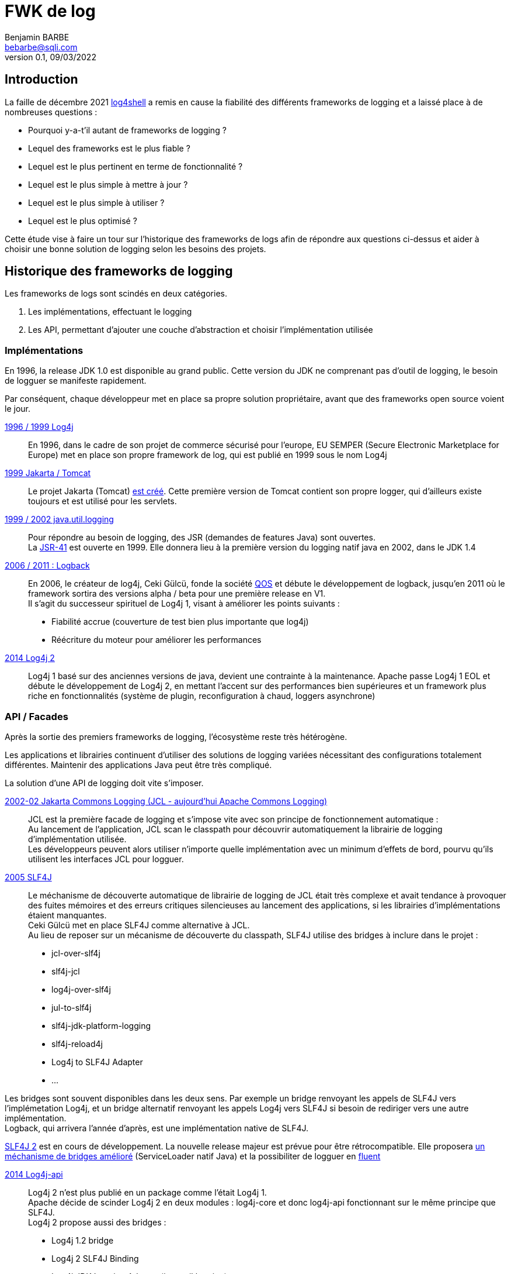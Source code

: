 = FWK de log
Benjamin BARBE <bebarbe@sqli.com>
V0.1, 09/03/2022

:doctype: book

:toc:

== Introduction

La faille de décembre 2021 https://nvd.nist.gov/vuln/detail/CVE-2021-44228[log4shell] a remis en cause la fiabilité des différents frameworks de logging et a laissé place à de nombreuses questions :

* Pourquoi y-a-t'il autant de frameworks de logging ?
* Lequel des frameworks est le plus fiable ?
* Lequel est le plus pertinent en terme de fonctionnalité ?
* Lequel est le plus simple à mettre à jour ?
* Lequel est le plus simple à utiliser ?
* Lequel est le plus optimisé ?


Cette étude vise à faire un tour sur l'historique des frameworks de logs afin de répondre aux questions ci-dessus et aider à choisir une bonne solution de logging selon les besoins des projets.

== Historique des frameworks de logging

Les frameworks de logs sont scindés en deux catégories.

. Les implémentations, effectuant le logging
. Les API, permettant d'ajouter une couche d'abstraction et choisir l'implémentation utilisée

=== Implémentations
En 1996, la release JDK 1.0 est disponible au grand public. Cette version du JDK ne comprenant pas d'outil de logging, le besoin de logguer se manifeste rapidement.

Par conséquent, chaque développeur met en place sa propre solution propriétaire, avant que des frameworks open source voient le jour.

https://logging.apache.org/log4j/1.2/[1996 / 1999 Log4j]:: En 1996, dans le cadre de son projet de commerce sécurisé pour l'europe, EU SEMPER (Secure Electronic Marketplace for Europe) met en place son propre framework de log, qui est publié en 1999 sous le nom Log4j
https://tomcat.apache.org/tomcat-8.0-doc/logging.html#Servlets_logging_API[1999 Jakarta / Tomcat]:: Le projet Jakarta (Tomcat) https://lists.apache.org/thread/53otcqljjfnvjs3hv8m4ldzlgz59yk6k[est créé]. Cette première version de Tomcat contient son propre logger, qui d'ailleurs existe toujours et est utilisé pour les servlets.
https://docs.oracle.com/javase/7/docs/api/java/util/logging/package-summary.html[1999 / 2002 java.util.logging]:: Pour répondre au besoin de logging, des JSR (demandes de features Java) sont ouvertes. +
La https://jcp.org/en/jsr/detail?id=47[JSR-41] est ouverte en 1999. Elle donnera lieu à la première version du logging natif java en 2002, dans le JDK 1.4
https://logback.qos.ch/[2006 / 2011 : Logback]:: En 2006, le créateur de log4j, Ceki Gülcü, fonde la société https://www.qos.ch/[QOS] et débute le développement de logback, jusqu'en 2011 où le framework sortira des versions alpha / beta pour une première release en V1. +
Il s'agit du successeur spirituel de Log4j 1, visant à améliorer les points suivants :
** Fiabilité accrue (couverture de test bien plus importante que log4j)
** Réécriture du moteur pour améliorer les performances
https://logging.apache.org/log4j/2.x/[2014 Log4j 2]:: Log4j 1 basé sur des anciennes versions de java, devient une contrainte à la maintenance. Apache passe Log4j 1 EOL et débute le développement de Log4j 2, en mettant l'accent sur des performances bien supérieures et un framework plus riche en fonctionnalités (système de plugin, reconfiguration à chaud, loggers asynchrone)


=== API / Facades

Après la sortie des premiers frameworks de logging, l'écosystème reste très hétérogène.

Les applications et librairies continuent d'utiliser des solutions de logging variées nécessitant des configurations totalement différentes. Maintenir des applications Java peut être très compliqué.

La solution d'une API de logging doit vite s'imposer.

https://commons.apache.org/proper/commons-logging/[2002-02 Jakarta Commons Logging (JCL - aujourd'hui Apache Commons Logging)]:: 
JCL est la première facade de logging et s'impose vite avec son principe de fonctionnement automatique : +
Au lancement de l'application, JCL scan le classpath pour découvrir automatiquement la librairie de logging d'implémentation utilisée. +
Les développeurs peuvent alors utiliser n'importe quelle implémentation avec un minimum d'effets de bord, pourvu qu'ils utilisent les interfaces JCL pour logguer.
https://www.slf4j.org/[2005 SLF4J]:: Le méchanisme de découverte automatique de librairie de logging de JCL était très complexe et avait tendance à provoquer des fuites mémoires et des erreurs critiques silencieuses au lancement des applications, si les librairies d'implémentations étaient manquantes. +
Ceki Gülcü met en place SLF4J comme alternative à JCL. +
Au lieu de reposer sur un mécanisme de découverte du classpath, SLF4J utilise des bridges à inclure dans le projet :
** jcl-over-slf4j
** slf4j-jcl
** log4j-over-slf4j
** jul-to-slf4j
** slf4j-jdk-platform-logging
** slf4j-reload4j
** Log4j to SLF4J Adapter
** ...

Les bridges sont souvent disponibles dans les deux sens. Par exemple un bridge renvoyant les appels de SLF4J vers l'implémetation Log4j, et un bridge alternatif renvoyant les appels Log4j vers SLF4J si besoin de rediriger vers une autre implémentation. +
Logback, qui arrivera l'année d'après, est une implémentation native de SLF4J.

https://www.slf4j.org/faq.html#changesInVersion200[SLF4J 2] est en cours de développement. La nouvelle release majeur est prévue pour être rétrocompatible. Elle proposera https://www.slf4j.org/faq.html#changesInVersion200[un méchanisme de bridges amélioré] (ServiceLoader natif Java) et la possibiliter de logguer en https://www.slf4j.org/manual.html#fluent[fluent]

https://logging.apache.org/log4j/2.x/log4j-api/[2014 Log4j-api]:: Log4j 2 n'est plus publié en un package comme l'était Log4j 1. +
Apache décide de scinder Log4j 2 en deux modules :  log4j-core et donc log4j-api fonctionnant sur le même principe que SLF4J. +
Log4j 2 propose aussi des bridges :
** Log4j 1.2 bridge
** Log4j 2 SLF4J Binding
** Log4j JDK Logging Adapter (java.util.logging)
** Log4j 2 JDK Platform Logging Adapter (system.logger)

https://docs.oracle.com/javase/9/docs/api/java/lang/System.Logger.html[2017 JDK 9 system logger]:: Beaucoup plus tardivement, et après avoir déployé java.util.logging dans le JDK 1.4, Oracle déploie system.logger se présentant comme l'API de logging native, à partir du JDK 9 +
_Quelques liens intéressants sur system.logger qui est assez méconnu https://www.reddit.com/r/java/comments/s5bomf/replacing_logging_apis_with_javalangsystemlogger/[1] https://blog.frankel.ch/system-logger/[2]_


https://github.com/google/flogger[2018 flogger]::
On notera aussi flogger, développé par Google et proposant une approche fluent. La pre-release 0.1 est sortie en 2018.

== Avant de continuer

Log4j 1 est encore aujourd'hui très utilisé, mais puisque la dépendance est EOL et la migration vers Log4j 2 est fortement conseillée, on ignorera Log4j 1.

== Comparaison des appenders
Les appenders commnus qu'on retrouve entre les trois implémentations sont les suivants :

.Appenders principaux
|===
|	*Log4j2*	|	*Logback*	| *java.util.logging*
|	ConsoleAppender	|	ConsoleAppender	|	ConsoleHandler
|	FileAppender	|	FileAppender	|	FileHandler
|	OutputStreamAppender	|	OutputStreamAppender	|	StreamHandler
|	SocketAppender	|	ServerSocketAppender +
SSLServerSocketAppender +
AbstractServerSocketAppender +
AbstractSocketAppender		|	SocketHandler +
AbstractSSLSocketAppender
|	**Paramétrage d’appender**	|	CyclicBufferAppender	|	MemoryHandler
|	RollingFileAppender	|	RollingFileAppender	|	
|	VectorAppender	|	ListAppender	|	
|	AsyncAppender +
AsyncLogger |	AsyncAppender	|	
|	SmtpAppender	|	SMTPAppender	|	
|	RoutingAppender	|	SiftingAppender	|	
|	SyslogAppender	|	SyslogAppender	|	
|	NullAppender	|	NOPAppender	|	
|	JdbcAppender	|	https://jira.qos.ch/browse/LOGBACK-1591[**DbAppender supprimé en 1.2.9**]	|	
|===

On remarque que java.util.logging propose peu de loggers, il n'y a pas d'équivalent natif au RollingFileAppender. +
Attention cependant, le FileHandler permet tout de même une rotation très basique, basée sur la taille des fichiers (ce qui suffit dans la plupart des cas). +
Quant à Logback, on peut lui repprocher de ne plus avoir d'appender de base de données.

Log4j est, par contre, beaucoup plus fourni avec les appenders suivants :

.Appenders supplémentaires Log4j 2
|===
|	JpaAppender	| NoSqlAppender | WriterAppender | FlumeAppender
|	DemoAppender	|	RandomAccessFileAppender	|	RollingRandomAccessFileAppender	|	CassandraAppender	
|	ServletAppender	|	CountingNoOpAppender	|	AbstractOutputStreamAppender	 | MemoryMappedFileAppender	
|	AbstractDatabaseAppender	|	JmsAppender	|	KafkaAppender	|	JeroMqAppender	
|	RewriteAppender	|	AbstractFileAppender	|	FailoverAppender	|	AbstractWriterAppender	
|	HttpAppender | | | 

|===

== Fonctionnalités

=== MDC (Mapped Diagnostic Context) / Thread Context
Le MDC permet d'envoyer des propriétés au logger afin de différencier les logs plus facilement :

* ID utilisateur
* ID session http
* ID objet métier

Il se présente sous la forme d'un dictionnaire (d'où le **Mapped** Diagnostic Context) et a une portée statique :

Les propriétés passées au logger sont disponibles dans toutes les méthodes exécutées en suivant, tant que le MDC n'est pas vidé.

==== Logback : MDC

.MDC logback
[source, java]
----
package chapters.mdc;

import org.slf4j.Logger;
import org.slf4j.LoggerFactory;
import org.slf4j.MDC;

import ch.qos.logback.classic.PatternLayout;
import ch.qos.logback.core.ConsoleAppender;

public class SimpleMDC {
  static public void main(String[] args) throws Exception {

    // You can put values in the MDC at any time. Before anything else
    // we put the first name
    MDC.put("first", "Dorothy");

    [ SNIP ]
    
    Logger logger = LoggerFactory.getLogger(SimpleMDC.class);
    // We now put the last name
    MDC.put("last", "Parker");

    // The most beautiful two words in the English language according
    // to Dorothy Parker:
    logger.info("Check enclosed.");
    logger.debug("The most beautiful two words in English.");

    MDC.put("first", "Richard");
    MDC.put("last", "Nixon");
    logger.info("I am not a crook.");
    logger.info("Attributed to the former US president. 17 Nov 1973.");

    MDC.remove("first");
    MDC.remove("last");
  }

  [ SNIP ]

}
----
.Configuration appender
[source, xml]
----
<appender name="CONSOLE" class="ch.qos.logback.core.ConsoleAppender"> 
  <layout>
    <Pattern>%X{first} %X{last} - %m%n</Pattern>
  </layout> 
</appender>
----

.Résultat logs
[source, txt]
----
Dorothy Parker - Check enclosed.
Dorothy Parker - The most beautiful two words in English.
Richard Nixon - I am not a crook.
Richard Nixon - Attributed to the former US president. 17 Nov 1973.
----

==== Log4j2 : Thread Context
Le Thread Context chez Log4j 2 est le cumul du MDC (Mapped Diagnostic Context / Thread Context **Map**), NDC (Nested Diagnostic Context / Thread Context **Stack**).

On peut aussi appeler ces fonctionnalités le "fish tagging".

==== Thread Context Map / MDC
La version la plus répandue consistant à utiliser une Map, comme pour logback.

.MDC log4j2
[source, java]
----
    ThreadContext.put("id", UUID.randomUUID().toString()); // Add the fishtag;
    ThreadContext.put("ipAddress", request.getRemoteAddr());
    ThreadContext.put("loginId", session.getAttribute("loginId"));
    ThreadContext.put("hostName", request.getServerName());
    
    logger.debug("Message 1");
    
    
    logger.debug("Message 2");
    
    
    ThreadContext.clear();
----

.Configuration appender
[source, xml]
----
<Appenders>
    <Console name="STDOUT">
        <PatternLayout pattern="%X{id} %X{ipAddress} %X{loginId} %X{hostName} - %m%n" />
    </Console>
</Appenders>
----

.Résultat logs
[source, txt]
----
1b7b251df1244e8db46a45c186aada2b 127.0.0.1 monLogin SERVER-APPLICATIF - Message 1
1b7b251df1244e8db46a45c186aada2b 127.0.0.1 monLogin SERVER-APPLICATIF - Message 2
----

==== Thread Context Stack / NDC
Cette version est moins répandue, on utilise une stack à laquelle on veut ajouter et supprimer des valeurs, au fur et à mesure.

Le NDC est particulièrement utile si on veut injecter une seule valeur dans le context, ou si on a une arborescence ou un fil d'ariane à logguer :

  [Date] id_utilisateur [MSG_LOG]


  [Date] id_session domaine_métier_1 sous_domaine_métier id_objet_métier [MSG_LOG]


.NDC log4j2
[source, java]
----
    ThreadContext.push(UUID.randomUUID().toString()); // Add the fishtag;
     
    logger.debug("Message 1");

    //...

    logger.debug("Message 2");
    
    //...

    ThreadContext.pop();
----

.Configuration appender
[source, java]
----
<Appenders>
    <Console name="STDOUT">
        <PatternLayout pattern="%x - %m%n" />
    </Console>
</Appenders>
----

.Résultat logs
[source, txt]
----
1b7b251df1244e8db46a45c186aada2b - Message 1
1b7b251df1244e8db46a45c186aada2b - Message 2

USER_1 - Connexion
USER_1 AVION F-AE87 MOTEUR X - Inspection
USER_1 AVION F-AE87 MOTEUR X - Démontage
USER_1 AVION F-AE87 - Inspection
----

==== Closeable Thread Context
Le Closeable Thread Context reprend les principes ci-dessus mais a l'avantage de se purger automatiquement, puisqu'il s'utilise dans un try-with-resources (il implémente la l'interface Closeable).

.Closeable MDC log4j2
[source, java]
----


    // Add to the ThreadContext map for this try block only;
    try (final CloseableThreadContext.Instance ctc
            = CloseableThreadContext.put("id", UUID.randomUUID().toString())
                    .put("loginId", session.getAttribute("loginId"))) {
     
        logger.debug("Message 1");

        logger.debug("Message 2");
    }
----


.Closeable NDC log4j2
[source, java]
----

    try (final CloseableThreadContext.Instance ctc
            = CloseableThreadContext.push(UUID.randomUUID().toString())) {
     
        logger.debug("Message 1");
    
        logger.debug("Message 2");
    }
----

==== java.util.logging

java.util.logging ne supporte ni le MDC, ni le NDC.

== Le logging asynchrone

Une fonctionnalité phare des frameworks de logging est le logging asynchrone.

En effet logguer mobilise des ressources et peut avoir un impact important pour de nombreuses raisons :

* L'application log beaucoup
* Des patterns de convertion complexes sont utilisés
* Des appenders qui nécessitent des accès disque
* Des appenders qui nécessitent des accès réseau (SocketAppender, JdbcAppender, ...)
* Les appenders base de données affectés par les performances de la BDD, les temps de transaction et possibles locks

La solution de logging asynchrone peut alors rapidement se montrer avantageuse

==== https://logback.qos.ch/manual/appenders.html#AsyncAppender[Logback AsyncAppender]

===== Configuration appenders
L'utilisation de l'async sur logback est très simple et passe simplement par un AsyncAppender qui est une solution native et qui encapsule un autre appender :

.Configuration appender
[source, xml]
----

  <appender name="FILE" class="FileAppender">
    <file>myapp.log</file>
    <encoder class="PatternLayoutEncoder">
      <pattern>%logger{35} - %msg%n</pattern>
    </encoder>
  </appender>

  <appender name="ASYNC" class="AsyncAppender">
    <appender-ref ref="FILE"/>
    <!-- les paramètres suivant sont faculatifs-->
    <queueSize>1000</queueSize>
    <discardingThreshold>0</discardingThreshold>
    <neverBlock>true</neverBlock>
  </appender>

  <root level="DEBUG">
    <appender-ref ref="ASYNC"/>
  </root>
</configuration>
----

===== Paramétrage d'optimisation

Les évenements de log sont stockés dans une file de taille fixe, représentant les logs restants à écrire par les appenders. La taille de cette file est modifiable.

A partir d'un certain seuil de remplissement de la file, logback supprime des events de log pour laisser place à d'autres messages à logguer. Ce seuil est paramétrable et désactivable.

Le comportement dans le cas où la file est pleine est paramétrable : par défaut des logs sont purgés, autrement il est possible de bloquer l'appender, afin qu'il attende que de la place se libère dans la file : les logs ne sont plus perdus mais les performances sont considérablement réduites

==== https://logging.apache.org/log4j/2.x/manual/async.html[Log4j 2]

Log4j propose plusieurs solutions pour passer en asynchrone, et se base sur la librairie LMAX Disruptor, a ajouter au classpath.

===== Migrer automatiquement en asynchrone

Log4j2 propose de passer automatiquement tous les loggers en asynchrone.

Il suffit de valoriser la propriété système ```log4j2.contextSelector``` à ```org.apache.logging.log4j.core.async.AsyncLoggerContextSelector``` ou ``` org.apache.logging.log4j.core.async.BasicAsyncLoggerContextSelector``` au lancement de l'appli

===== Activation manuelle de l'asynchrone

Log4j permet aussi de passer manuellement des loggers en asynchrone dans la configuration :

* On configure les appenders comme d'habitude
* On utlise ensuite des loggers asynchrones, ```<AsyncRoot></AsyncRoot>``` plutôt que ```<Root></Root>``` et/ou ```<AsyncLogger></AsyncLogger>``` plutôt que ```<Logger></Logger>```.


.Configuration appender
[source, xml]
----
  <Appender>
    ...
  </Appenders>
  <Loggers>
    <AsyncLogger name="com.foo.Bar" level="trace" includeLocation="true">
      <AppenderRef ref="AppenderClassique"/>
    </AsyncLogger>
    <Root level="info" includeLocation="true">
      <AppenderRef ref="AppenderClassique"/>
    </Root>
  </Loggers>
----

===== Paramétrage d'optimisation
Tout comme Logback, le logging asynchrone est paramétrable au travers de propriétés système, mais aussi dans un fichier ```log4j2.component.properties```.

La taille du buffer et le comportement du logger lorsqu'il est plein sont aussi paramétrables.

Par défaut, log4j attendra que de la place se libère quand le buffer est plein.

== Performances

Plusieurs benchmarks sont disponibles, les méthodologies et les versions testées sont différentes :

* https://logging.apache.org/log4j/2.x/manual/async.html
** *log4j-2.0-beta5, disruptor-3.0.0.beta3, log4j-1.2.17, logback-1.0.10*
** Warmup de JVM avec 200K log de 500 char
** Warmup répété 10x avec 10s de tempo pour attendre que les buffers se vident
** Appels de Logger.log (256 * 1024 / nb thread) fois, répété 5 fois, puis avg
* https://logging.apache.org/log4j/2.x/performance.html
** *log4j 1.2.17, log4j 2.6, logback 1.1.7, jul*
* https://logback.qos.ch/performance.html
** *log4j 1.2.17, log4j 2.14.1, log4j 1.3.0-alpha10*
** Pattern constant
** __Déperdition de logs désactivée__
** Conf buffer par défaut(256 * 1024 pour log4j2, 128 pour log4j, 256 pour logback)
* https://www.loggly.com/blog/benchmarking-java-logging-frameworks/
** *log4j 2.8.2, logback 1.2.3 / slf4j 1.7.25, jul*
** 1M de logs info
** 1x en warmup JVM, 10x pour prise en comtpe résultats
** Threads background de génération de nombre premiers pour situation "réelle"
** Le tout répété 3x
** Buffers augmentés à 1 000 000 pour log4j2 et logback
** Logback lossy désactivé

Globalement, il est compliqué de tirer une conclusion objective, mais on peut supposer que les performances des frameworks sont à peu près similaires et que le facteur principal est la bonne utilisation du logger (ne pas trop logguer et polluer le filesystem)


On retiendra tout de même des points importants

* Par défaut, logback *jette* des messages de log TRACE, DEBUG et INFO si la file est pleine à 80%, https://logback.qos.ch/manual/appenders.html#AsyncAppender[ce qui est paramétrable]
* Par défaut, l'absence de paramètre `log4j2.asyncQueueFullPolicy` ordonnera à log4j 2 *d'attendre* si la file de log est pleine, pour ne pas perdre de log. +
Si le paramètre est spécifié, log4j 2 supprimera des logs de la même manière que logback, en jettant les logs de type TARCE, DEBUG et INFO (configurable avec `log4j2.discardThreshold`) +
https://logging.apache.org/log4j/2.0/log4j-core/apidocs/org/apache/logging/log4j/core/async/AsyncQueueFullPolicyFactory.html[Voir les paramètres]



Quoi qu'il en soit, java.util.logging ne propose pas de logging asynchrone, pour une application avec un besoin de log important, il est évident qu'on se tournera vers log4j 2 ou logback pour de l'asynchrone.

On notera que la réputation de java.util.logging a avoir des performances désastreuse n'est plus nécessairement d'actualité. https://jeremymanson.blogspot.com/2009/04/faster-logging-with-faster-logger.html[Des optimisations ont été faites depuis Java 7]

== Documentation Support et Communauté

=== Documentation

Pour Log4j 2, on retrouve une https://logging.apache.org/log4j/2.x/[documentation] très complète comme tout projet apache, avec des guides, des changelogs détaillés, des guidelines, des benchmarks, des liens vers des tutoriels externes, une javadoc, etc... +

Côté https://logback.qos.ch/[Logback] et https://www.slf4j.org/manual.html[SLF4J], la documentation n'est pas aussi complète que log4j mais le principal est là, changelogs, guides et javadoc.

Pour java.util.logging, on se contentera d'une https://docs.oracle.com/javase/7/docs/api/java/util/logging/package-summary.html[javadoc], ou d'un https://docs.oracle.com/javase/8/docs/technotes/guides/logging/overview.html[guide Oracle] assez poussiéreux puisqu'il date de 2001.

=== Communauté
Selon https://www.qos.ch/[QOS], les statistiques d'utilisation sur mvnrepository donnent une bonne idée de la répartition des frameworks :

* logback : https://mvnrepository.com/search?q=logback[22k]
* log4j-core : https://mvnrepository.com/search?q=log4j[7k]

A titre indicatif :

* spring-webmvc : https://mvnrepository.com/search?q=spring-webmvc[4.5k]
* spring-boot-starter-web : https://mvnrepository.com/search?q=spring-boot-starter-web[8.4k]
* jackson-databind : https://mvnrepository.com/search?q=jackson-databind[21k]
* mockito-core : https://mvnrepository.com/search?q=mockito-core[25k]

Logback est bien plus présent que log4j. En comparant à d'autres frameworks largement adoptés, on constate que log4j 2 est quand même un framework largement connu et utilisé.

L'écart d'utilisation favorisant logback peut s'expliquer du fait que log4j 2 est sorti bien plus tard et que les https://docs.spring.io/spring-boot/docs/2.1.18.RELEASE/reference/html/boot-features-logging.html[starters spring utilisent logback par défaut]


On peut aussi comparer les mentions des frameworks sur Stackoverflow : 

* Avec une requête type ```logback created:2021-03..2022-03```, on peut extrapoler un nombre de posts par mois, mais cela force à stackoverflow à renvoyer le plus de résultats, qui ne sont pas forcément pertinents
* Autrement, une recherche simple (limitée à 500 résultats) remonte des résultats pertinents triés par date


On obtient les résultats suivants : (en date du 02/03/2022)

* Le post le plus ancien pour "log4j 2" : 28/05/2021 / 50 aines posts par mois
* Pour "logback" : le post le plus ancien : 18/09/2021 / ~ 100aine posts par mois
* Pour "java.util.logging" : 09/05/2015 / ~ 6 posts par mois

On constate que les communautés pour log4j 2 et logback sont importantes, en revanche, java.util.logging semble sous utilisé.

=== Support

Côté support, Logback et SLF4J de QOS proposent un support commercial.

java.util.logging étant inclu dans le JDK, pour une utilisation commerciale avec la license associée, le support est inclu.

Log4j en revanche ne propose https://logging.apache.org/log4j/2.x/support.html[pas de support], on se tournera vers la communautée (qui est quand même moins importante que Logback).

Pour ce qui est des mises à jour, Log4j, Logback et SLF4J étant des librairies, peuvent inclure des breaking changes.

Pour java.util.logging, https://www.oracle.com/java/technologies/java-se-support-roadmap.html[pourvu que la version du JDK utilisée soit encore supportée], des patchs de sécurité moins impactants sont disponibles.


== Conclusion

Les solutions de logging sont arrivées assez tardivement, ce qui a laissé assez de temps pour qu'un écosystème hétérogène s'installe.

Aujourd'hui, il n'y a pas de solution choisie à l'unanimité :

Log4j::
Est très complet mais sous exploité, ce qui rend le framework peut-être plus compliqué à prendre en main. Du code inutilisé reste du code à maintenir, pouvant faire l'objet de failles ou breaking changes. Log4j est intéressant pour des besoins de logging spécfique ou pour de l'asynchrone.
Logback::
qui a l'avantage d'avoir la communauté la plus importante, dispose aussi d'un support commercial. Le framework est plus simple à utiliser mais manque peut-être de features (le NDC, moins d'appenders, moins de granularité pour la configuration asynchrone)
java.util.logging::
Son principal avantage est le support commercial sur différentes versions de Java en LTS. On peut espérer des fix sans aucune breaking changes. En revanche, sans un minimum de surcharge ou d'écriture d'appenders custom, la solution native manque de features. Cependant, le FileHandler et sa rotation basique permet quand même de couvrir une grande majorité des cas d'utilisation.

Pour ce qui est des API, JCL est moins présent aujourd'hui, l'API évolue beaucoup moins et son https://commons.apache.org/proper/commons-logging/guide.html#Configuration[méchanisme de configuration] est plus lourd, complexe et peut être source d'erreur.

log4j-api et slf4j sont très similaires et fonctionnent sur les mêmes principes. log4j-core étant l'implémentation native de log4j-api et logback étant l'implémentation native de slf4j. En revanche, slf4j propose le même support commercial que logback. Sa communauté est aussi plus important que log4j.
